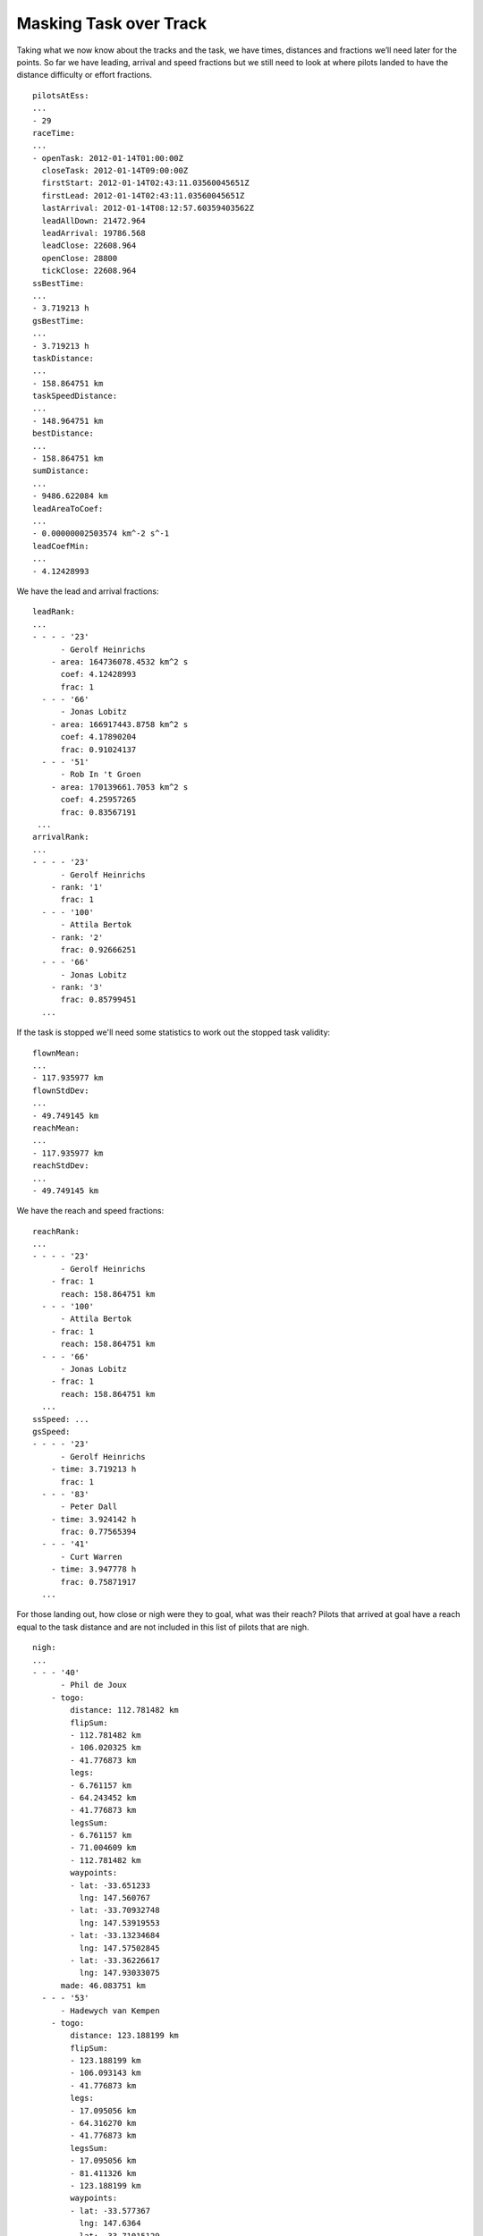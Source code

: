Masking Task over Track
-----------------------

Taking what we now know about the tracks and the task, we have times,
distances and fractions we’ll need later for the points. So far we have
leading, arrival and speed fractions but we still need to look at where
pilots landed to have the distance difficulty or effort fractions.

.. highlight:: yaml
::

    pilotsAtEss:
    ...
    - 29
    raceTime:
    ...
    - openTask: 2012-01-14T01:00:00Z
      closeTask: 2012-01-14T09:00:00Z
      firstStart: 2012-01-14T02:43:11.03560045651Z
      firstLead: 2012-01-14T02:43:11.03560045651Z
      lastArrival: 2012-01-14T08:12:57.60359403562Z
      leadAllDown: 21472.964
      leadArrival: 19786.568
      leadClose: 22608.964
      openClose: 28800
      tickClose: 22608.964
    ssBestTime:
    ...
    - 3.719213 h
    gsBestTime:
    ...
    - 3.719213 h
    taskDistance:
    ...
    - 158.864751 km
    taskSpeedDistance:
    ...
    - 148.964751 km
    bestDistance:
    ...
    - 158.864751 km
    sumDistance:
    ...
    - 9486.622084 km
    leadAreaToCoef:
    ...
    - 0.00000002503574 km^-2 s^-1
    leadCoefMin:
    ...
    - 4.12428993

We have the lead and arrival fractions:

::

    leadRank:
    ...
    - - - - '23'
          - Gerolf Heinrichs
        - area: 164736078.4532 km^2 s
          coef: 4.12428993
          frac: 1
      - - - '66'
          - Jonas Lobitz
        - area: 166917443.8758 km^2 s
          coef: 4.17890204
          frac: 0.91024137
      - - - '51'
          - Rob In 't Groen
        - area: 170139661.7053 km^2 s
          coef: 4.25957265
          frac: 0.83567191
     ...
    arrivalRank:
    ...
    - - - - '23'
          - Gerolf Heinrichs
        - rank: '1'
          frac: 1
      - - - '100'
          - Attila Bertok
        - rank: '2'
          frac: 0.92666251
      - - - '66'
          - Jonas Lobitz
        - rank: '3'
          frac: 0.85799451
      ...

If the task is stopped we'll need some statistics to work out the stopped task
validity:

::

    flownMean:
    ...
    - 117.935977 km
    flownStdDev:
    ...
    - 49.749145 km
    reachMean:
    ...
    - 117.935977 km
    reachStdDev:
    ...
    - 49.749145 km

We have the reach and speed fractions:

::

    reachRank:
    ...
    - - - - '23'
          - Gerolf Heinrichs
        - frac: 1
          reach: 158.864751 km
      - - - '100'
          - Attila Bertok
        - frac: 1
          reach: 158.864751 km
      - - - '66'
          - Jonas Lobitz
        - frac: 1
          reach: 158.864751 km
      ...
    ssSpeed: ...
    gsSpeed:
    - - - - '23'
          - Gerolf Heinrichs
        - time: 3.719213 h
          frac: 1
      - - - '83'
          - Peter Dall
        - time: 3.924142 h
          frac: 0.77565394
      - - - '41'
          - Curt Warren
        - time: 3.947778 h
          frac: 0.75871917
      ...

For those landing out, how close or nigh were they to goal, what was their
reach? Pilots that arrived at goal have a reach equal to the task distance and
are not included in this list of pilots that are nigh.

::

    nigh:
    ...
    - - - '40'
          - Phil de Joux
        - togo:
            distance: 112.781482 km
            flipSum:
            - 112.781482 km
            - 106.020325 km
            - 41.776873 km
            legs:
            - 6.761157 km
            - 64.243452 km
            - 41.776873 km
            legsSum:
            - 6.761157 km
            - 71.004609 km
            - 112.781482 km
            waypoints:
            - lat: -33.651233
              lng: 147.560767
            - lat: -33.70932748
              lng: 147.53919553
            - lat: -33.13234684
              lng: 147.57502845
            - lat: -33.36226617
              lng: 147.93033075
          made: 46.083751 km
      - - - '53'
          - Hadewych van Kempen
        - togo:
            distance: 123.188199 km
            flipSum:
            - 123.188199 km
            - 106.093143 km
            - 41.776873 km
            legs:
            - 17.095056 km
            - 64.316270 km
            - 41.776873 km
            legsSum:
            - 17.095056 km
            - 81.411326 km
            - 123.188199 km
            waypoints:
            - lat: -33.577367
              lng: 147.6364
            - lat: -33.71015129
              lng: 147.54332275
            - lat: -33.13234684
              lng: 147.57502845
            - lat: -33.36226617
              lng: 147.93033075
          made: 35.676751 km
    ...

Where did pilots land along the course?


::

    land:
    - - - - '41'
          - Curt Warren
        - togo: 0.000000 km
          made: 158.864751 km
      - - - '95'
          - Anton Struganov
        - togo: 0.000000 km
          made: 158.864751 km
      - - - '30'
          - Fredy Bircher
        - togo: 0.827092 km
          made: 158.037659 km
      ...
      - - - '40'
          - Phil de Joux
        - togo: 112.823874 km
          made: 46.040877 km
      - - - '53'
          - Hadewych van Kempen
        - togo: 123.477146 km
          made: 35.387605 km
      ...
